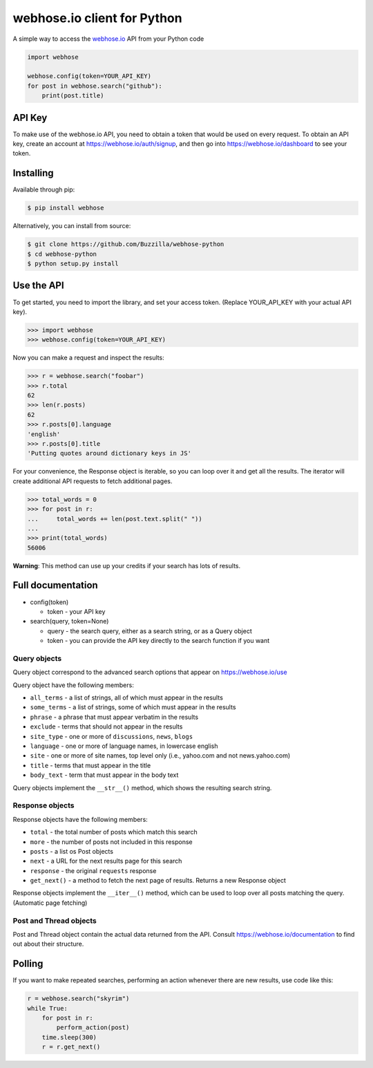 webhose.io client for Python
============================

A simple way to access the `webhose.io <https://webhose.io>`_ API from your Python code

.. code-block:: python

    import webhose

    webhose.config(token=YOUR_API_KEY)
    for post in webhose.search("github"):
        print(post.title)


API Key
-------

To make use of the webhose.io API, you need to obtain a token that would be
used on every request. To obtain an API key, create an account at
https://webhose.io/auth/signup, and then go into
https://webhose.io/dashboard to see your token.

Installing
----------
Available through pip:

.. code-block:: bash

    $ pip install webhose

Alternatively, you can install from source:

.. code-block:: bash

    $ git clone https://github.com/Buzzilla/webhose-python
    $ cd webhose-python
    $ python setup.py install

Use the API
-----------

To get started, you need to import the library, and set your access token.
(Replace YOUR_API_KEY with your actual API key).

.. code-block:: python

    >>> import webhose
    >>> webhose.config(token=YOUR_API_KEY)

Now you can make a request and inspect the results:

.. code-block:: python

    >>> r = webhose.search("foobar")
    >>> r.total
    62
    >>> len(r.posts)
    62
    >>> r.posts[0].language
    'english'
    >>> r.posts[0].title
    'Putting quotes around dictionary keys in JS'

For your convenience, the Response object is iterable, so you can loop over it
and get all the results. The iterator will create additional API requests to
fetch additional pages.

.. code-block:: python

    >>> total_words = 0
    >>> for post in r:
    ...     total_words += len(post.text.split(" "))
    ...
    >>> print(total_words)
    56006

**Warning**: This method can use up your credits if your search has lots of
results.

Full documentation
------------------

* config(token)

  * token - your API key

* search(query, token=None)

  * query - the search query, either as a search string, or as a Query object
  * token - you can provide the API key directly to the search function if you want

Query objects
^^^^^^^^^^^^^

Query object correspond to the advanced search options that appear on https://webhose.io/use

Query object have the following members:

* ``all_terms`` - a list of strings, all of which must appear in the results
* ``some_terms`` - a list of strings, some of which must appear in the results
* ``phrase`` - a phrase that must appear verbatim in the results
* ``exclude`` - terms that should not appear in the results
* ``site_type`` - one or more of ``discussions``, ``news``, ``blogs``
* ``language`` - one or more of language names, in lowercase english
* ``site`` - one or more of site names, top level only (i.e., yahoo.com and not news.yahoo.com)
* ``title`` - terms that must appear in the title
* ``body_text`` - term that must appear in the body text

Query objects implement the ``__str__()`` method, which shows the resulting search string.

Response objects
^^^^^^^^^^^^^^^^

Response objects have the following members:

* ``total`` - the total number of posts which match this search
* ``more`` - the number of posts not included in this response
* ``posts`` - a list os Post objects
* ``next`` - a URL for the next results page for this search
* ``response`` - the original ``requests`` response
* ``get_next()`` - a method to fetch the next page of results. Returns a new Response object

Response objects implement the ``__iter__()`` method, which can be used to loop
over all posts matching the query. (Automatic page fetching)

Post and Thread objects
^^^^^^^^^^^^^^^^^^^^^^^

Post and Thread object contain the actual data returned from the API.
Consult https://webhose.io/documentation to find out about their structure.

Polling
-------

If you want to make repeated searches, performing an action whenever there are
new results, use code like this:

.. code-block:: python

    r = webhose.search("skyrim")
    while True:
        for post in r:
            perform_action(post)
        time.sleep(300)
        r = r.get_next()
